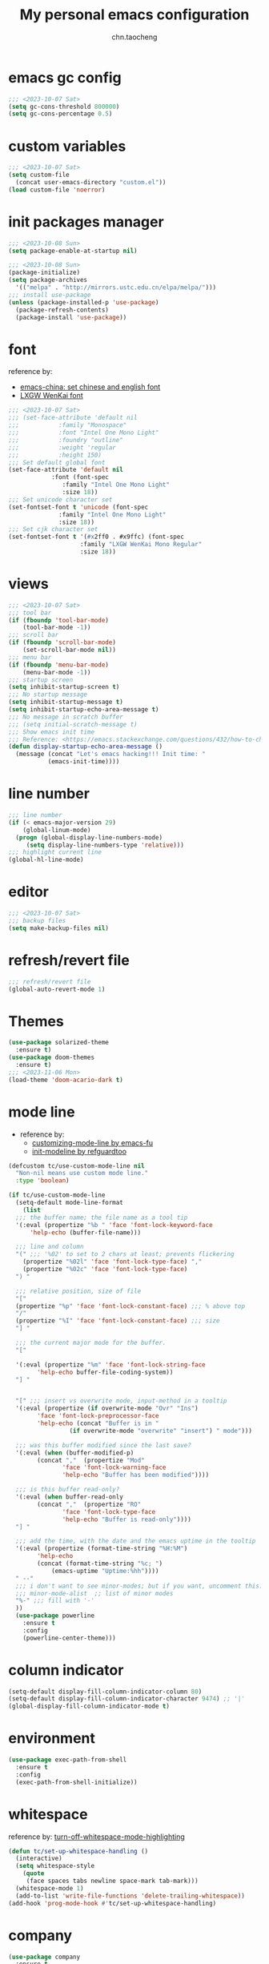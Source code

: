#+title: My personal emacs configuration
#+author: chn.taocheng

* emacs gc config
#+begin_src emacs-lisp :tangle "early-init.el"
  ;;; <2023-10-07 Sat>
  (setq gc-cons-threshold 800000)
  (setq gc-cons-percentage 0.5)
#+end_src

* custom variables
#+begin_src emacs-lisp :tangle "init.el"
  ;;; <2023-10-07 Sat>
  (setq custom-file
	(concat user-emacs-directory "custom.el"))
  (load custom-file 'noerror)
#+end_src

* init packages manager
#+begin_src emacs-lisp :tangle "early-init.el"
  ;;; <2023-10-08 Sun>
  (setq package-enable-at-startup nil)
#+end_src

#+begin_src emacs-lisp :tangle "init.el"
  ;;; <2023-10-08 Sun>
  (package-initialize)
  (setq package-archives
	'(("melpa" . "http://mirrors.ustc.edu.cn/elpa/melpa/")))
  ;;; install use-package
  (unless (package-installed-p 'use-package)
    (package-refresh-contents)
    (package-install 'use-package))
#+end_src

* font
reference by:
- [[https://emacs-china.org/t/emacs/15676][emacs-china: set chinese and english font]]
- [[https://github.com/lxgw/LxgwWenKai][LXGW WenKai font]]
#+begin_src emacs-lisp :tangle "init.el"
  ;;; <2023-10-07 Sat>
  ;;; (set-face-attribute 'default nil
  ;;; 		    :family "Monospace"
  ;;; 		    :font "Intel One Mono Light"
  ;;; 		    :foundry "outline"
  ;;; 		    :weight 'regular
  ;;; 		    :height 150)
  ;;; Set default global font
  (set-face-attribute 'default nil
		      :font (font-spec
			     :family "Intel One Mono Light"
			     :size 18))
  ;;; Set unicode character set
  (set-fontset-font t 'unicode (font-spec
				:family "Intel One Mono Light"
				:size 18))
  ;;; Set cjk character set
  (set-fontset-font t '(#x2ff0 . #x9ffc) (font-spec
					  :family "LXGW WenKai Mono Regular"
					  :size 18))
#+end_src

* views
#+begin_src emacs-lisp :tangle "init.el"
  ;;; <2023-10-07 Sat>
  ;;; tool bar
  (if (fboundp 'tool-bar-mode)
      (tool-bar-mode -1))
  ;;; scroll bar
  (if (fboundp 'scroll-bar-mode)
      (set-scroll-bar-mode nil))
  ;;; menu bar
  (if (fboundp 'menu-bar-mode)
      (menu-bar-mode -1))
  ;;; startup screen
  (setq inhibit-startup-screen t)
  ;;; No startup message
  (setq inhibit-startup-message t)
  (setq inhibit-startup-echo-area-message t)
  ;;; No message in scratch buffer
  ;;; (setq initial-scratch-message t)
  ;;; Show emacs init time
  ;;; Reference: <https://emacs.stackexchange.com/questions/432/how-to-change-default-minibuffer-message>
  (defun display-startup-echo-area-message ()
    (message (concat "Let's emacs hacking!!! Init time: "
		     (emacs-init-time))))
#+end_src

* line number
#+begin_src emacs-lisp :tangle "init.el"
  ;;; line number
  (if (< emacs-major-version 29)
      (global-linum-mode)
    (progn (global-display-line-numbers-mode)
	   (setq display-line-numbers-type 'relative)))
  ;;; highlight current line
  (global-hl-line-mode)
#+end_src

* editor
#+begin_src emacs-lisp :tangle "init.el"
  ;;; <2023-10-07 Sat>
  ;;; backup files
  (setq make-backup-files nil)
#+end_src

* refresh/revert file
#+begin_src emacs-lisp :tangle "init.el"
  ;;; refresh/revert file
  (global-auto-revert-mode 1)
#+end_src

* Themes
#+begin_src emacs-lisp :tangle "init.el"
  (use-package solarized-theme
    :ensure t)
  (use-package doom-themes
    :ensure t)
  ;;; <2023-11-06 Mon>
  (load-theme 'doom-acario-dark t)
#+end_src

* mode line
- reference by:
  - [[https://emacs-fu.blogspot.com/2011/08/customizing-mode-line.html][customizing-mode-line by emacs-fu]]
  - [[https://github.com/redguardtoo/emacs.d/blob/master/lisp/init-modeline.el][init-modeline by refguardtoo]]
#+begin_src emacs-lisp :tangle "init.el"
  (defcustom tc/use-custom-mode-line nil
    "Non-nil means use custom mode line."
    :type 'boolean)

  (if tc/use-custom-mode-line
    (setq-default mode-line-format
      (list
	;;; the buffer name; the file name as a tool tip
	'(:eval (propertize "%b " 'face 'font-lock-keyword-face
	    'help-echo (buffer-file-name)))

	;;; line and column
	"(" ;;; '%02' to set to 2 chars at least; prevents flickering
	  (propertize "%02l" 'face 'font-lock-type-face) ","
	  (propertize "%02c" 'face 'font-lock-type-face)
	") "

	;;; relative position, size of file
	"["
	(propertize "%p" 'face 'font-lock-constant-face) ;;; % above top
	"/"
	(propertize "%I" 'face 'font-lock-constant-face) ;;; size
	"] "

	;;; the current major mode for the buffer.
	"["

	'(:eval (propertize "%m" 'face 'font-lock-string-face
		  'help-echo buffer-file-coding-system))
	"] "


	"[" ;;; insert vs overwrite mode, input-method in a tooltip
	'(:eval (propertize (if overwrite-mode "Ovr" "Ins")
		  'face 'font-lock-preprocessor-face
		  'help-echo (concat "Buffer is in "
			       (if overwrite-mode "overwrite" "insert") " mode")))

	;;; was this buffer modified since the last save?
	'(:eval (when (buffer-modified-p)
		  (concat ","  (propertize "Mod"
				 'face 'font-lock-warning-face
				 'help-echo "Buffer has been modified"))))

	;;; is this buffer read-only?
	'(:eval (when buffer-read-only
		  (concat ","  (propertize "RO"
				 'face 'font-lock-type-face
				 'help-echo "Buffer is read-only"))))
	"] "

	;;; add the time, with the date and the emacs uptime in the tooltip
	'(:eval (propertize (format-time-string "%H:%M")
		  'help-echo
		  (concat (format-time-string "%c; ")
			  (emacs-uptime "Uptime:%hh"))))
	" --"
	;;; i don't want to see minor-modes; but if you want, uncomment this:
	;;; minor-mode-alist  ;; list of minor modes
	"%-" ;;; fill with '-'
	))
    (use-package powerline
      :ensure t
      :config
      (powerline-center-theme)))
#+end_src

* column indicator
#+begin_src emacs-lisp :tangle "init.el"
  (setq-default display-fill-column-indicator-column 80)
  (setq-default display-fill-column-indicator-character 9474) ;; '|'
  (global-display-fill-column-indicator-mode t)
#+end_src

* environment
#+begin_src emacs-lisp :tangle "init.el"
  (use-package exec-path-from-shell
    :ensure t
    :config
    (exec-path-from-shell-initialize))
#+end_src

* whitespace
reference by: [[https://emacs.stackexchange.com/questions/34886/turn-off-whitespace-mode-highlighting][turn-off-whitespace-mode-highlighting]]
#+begin_src emacs-lisp :tangle "init.el"
  (defun tc/set-up-whitespace-handling ()
    (interactive)
    (setq whitespace-style
	  (quote
	   (face spaces tabs newline space-mark tab-mark)))
    (whitespace-mode 1)
    (add-to-list 'write-file-functions 'delete-trailing-whitespace))
  (add-hook 'prog-mode-hook #'tc/set-up-whitespace-handling)
#+end_src

* company
#+begin_src emacs-lisp :tangle "init.el"
  (use-package company
    :ensure t
    :hook
    (prog-mode . global-company-mode)
    :init
    (setq company-minimum-prefix-length 1)
    (setq company-idle-delay 0))
#+end_src

* move line
reference by: [[https://www.emacswiki.org/emacs/MoveLine][Emacs Wiki: Move Line]]
#+begin_src emacs-lisp :tangle "init.el"
  (defun move-line (n)
    "Move the current line up or down by N lines."
    (interactive "p")
    (setq col (current-column))
    (beginning-of-line) (setq start (point))
    (end-of-line) (forward-char) (setq end (point))
    (let ((line-text (delete-and-extract-region start end)))
      (forward-line n)
      (insert line-text)
      ;; restore point to original column in moved line
      (forward-line -1)
      (forward-char col)))

  (defun move-line-up (n)
    "Move the current line up by N lines."
    (interactive "p")
    (move-line (if (null n) -1 (- n))))

  (defun move-line-down (n)
    "Move the current line down by N lines."
    (interactive "p")
    (move-line (if (null n) 1 n)))

  (global-set-key (kbd "M-<up>") 'move-line-up)
  (global-set-key (kbd "M-<down>") 'move-line-down)
#+end_src

* flx
#+begin_src emacs-lisp :tangle "init.el"
  (use-package flx-ido
    :ensure t
    :init
    (setq ido-enable-flex-matching t)
    ;; (setq ido-use-faces nil)
    :config
    (ido-mode 1)
    (ido-everywhere 1)
    (flx-ido-mode 1))
#+end_src

* eglot
#+begin_src emacs-lisp :tangle "init.el"
  (use-package eglot
    :ensure t
    :config
    (add-hook 'haskell-mode-hook 'eglot-ensure)
    (add-hook 'zig-mode-hook 'eglot-ensure)
    :config
    (setq-default eglot-workspakce-configuration
		  '((haskell
		     (plugin
		      (stan
		       (globalOn . :json-false)))))) ;; disable stan
    :custom
    (eglot-autoshutdown t) ;; shutdown language server after closing last file
    (eglot-confirm-server-initiated-edits nil) ;; alow edits with confirmation
    )
#+end_src

* programming languages

** Haskell
#+begin_src emacs-lisp :tangle "init.el"
  (use-package haskell-mode
    :ensure t
    :hook ((haskell-mode-hook . haskell-indentation-mode)))
#+end_src

** Ziglang
#+begin_src emacs-lisp :tangle "init.el"
  (use-package zig-mode
    :ensure t)
#+end_src

** OCaml
- Must install some tools first
#+begin_src shell
  $ opam install ocaml-lsp-server ocamlformat merlin
#+end_src
- Config emacs
#+begin_src emacs-lisp :tangle "init.el"
  (use-package tuareg
    :ensure t)
  (use-package merlin
    :ensure t
    :config
    (let ((opam-share (ignore-errors (car (process-lines "opam" "var" "share")))))
	(when (and opam-share (file-directory-p opam-share))
	 ;; Register Merlin
	 (add-to-list 'load-path (expand-file-name "emacs/site-lisp" opam-share))
	 (autoload 'merlin-mode "merlin" nil t nil)
	 ;; Automatically start it in OCaml buffers
	 (add-hook 'tuareg-mode-hook 'merlin-mode t)
	 (add-hook 'caml-mode-hook 'merlin-mode t)
	 ;; Use opam switch to lookup ocamlmerlin binary
	 (setq merlin-command 'opam))))
#+end_src
